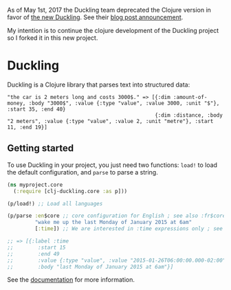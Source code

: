 As of May 1st, 2017 the Duckling team deprecated the Clojure version in
favor of [[https://github.com/facebookincubator/duckling][the new
Duckling]]. See their
[[https://wit.ai/blog/2017/05/01/new-duckling][blog post announcement]].

My intention is to continue the clojure development of the Duckling
project so I forked it in this new project.

* Duckling

[[https://clojars.org/dpom/clj-duckling][https://img.shields.io/clojars/v/dpom/clj-duckling.svg]]

Duckling is a Clojure library that parses text into structured data:

#+BEGIN_EXAMPLE
   "the car is 2 meters long and costs 3000$." => [{:dim :amount-of-money, :body "3000$", :value {:type "value", :value 3000, :unit "$"}, :start 35, :end 40}
                                                   {:dim :distance, :body "2 meters", :value {:type "value", :value 2, :unit "metre"}, :start 11, :end 19}]
#+END_EXAMPLE



** Getting started

To use Duckling in your project, you just need two functions: =load!= to
load the default configuration, and =parse= to parse a string.

#+BEGIN_SRC clojure
    (ns myproject.core
      (:require [clj-duckling.core :as p]))

    (p/load!) ;; Load all languages

    (p/parse :en$core ;; core configuration for English ; see also :fr$core, :es$core, :zh$core
             "wake me up the last Monday of January 2015 at 6am"
             [:time]) ;; We are interested in :time expressions only ; see also :duration, :temperature, etc.

    ;; => [{:label :time
    ;;        :start 15
    ;;        :end 49
    ;;        :value {:type "value", :value "2015-01-26T06:00:00.000-02:00", :grain :hour}
    ;;        :body "last Monday of January 2015 at 6am"}]
#+END_SRC

See the [[https://dpom.github.io/clj-duckling/][documentation]] for more information.
